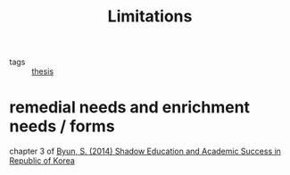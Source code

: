 #+title: Limitations
#+ROAM_TAGS: thesis

- tags :: [[id:aadc775c-9381-4e46-bbc7-eead5f23a16f][thesis]]

* remedial needs and enrichment needs / forms
  chapter 3 of [[zotero://select/items/1_PHK4YFWT][Byun, S. (2014) Shadow Education and Academic Success in Republic of Korea]]

